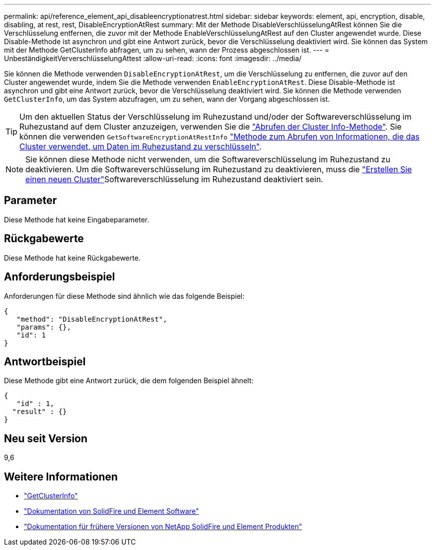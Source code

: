 ---
permalink: api/reference_element_api_disableencryptionatrest.html 
sidebar: sidebar 
keywords: element, api, encryption, disable, disabling, at rest, rest, DisableEncryptionAtRest 
summary: Mit der Methode DisableVerschlüsselungAtRest können Sie die Verschlüsselung entfernen, die zuvor mit der Methode EnableVerschlüsselungAtRest auf den Cluster angewendet wurde. Diese Disable-Methode ist asynchron und gibt eine Antwort zurück, bevor die Verschlüsselung deaktiviert wird. Sie können das System mit der Methode GetClusterInfo abfragen, um zu sehen, wann der Prozess abgeschlossen ist. 
---
= UnbeständigkeitVerverschlüsselungAttest
:allow-uri-read: 
:icons: font
:imagesdir: ../media/


[role="lead"]
Sie können die Methode verwenden `DisableEncryptionAtRest`, um die Verschlüsselung zu entfernen, die zuvor auf den Cluster angewendet wurde, indem Sie die Methode verwenden `EnableEncryptionAtRest`. Diese Disable-Methode ist asynchron und gibt eine Antwort zurück, bevor die Verschlüsselung deaktiviert wird. Sie können die Methode verwenden `GetClusterInfo`, um das System abzufragen, um zu sehen, wann der Vorgang abgeschlossen ist.


TIP: Um den aktuellen Status der Verschlüsselung im Ruhezustand und/oder der Softwareverschlüsselung im Ruhezustand auf dem Cluster anzuzeigen, verwenden Sie die link:../api/reference_element_api_getclusterinfo.html["Abrufen der Cluster Info-Methode"^]. Sie können die verwenden `GetSoftwareEncryptionAtRestInfo` link:../api/reference_element_api_getsoftwareencryptionatrestinfo.html["Methode zum Abrufen von Informationen, die das Cluster verwendet, um Daten im Ruhezustand zu verschlüsseln"^].


NOTE: Sie können diese Methode nicht verwenden, um die Softwareverschlüsselung im Ruhezustand zu deaktivieren. Um die Softwareverschlüsselung im Ruhezustand zu deaktivieren, muss die link:reference_element_api_createcluster.html["Erstellen Sie einen neuen Cluster"]Softwareverschlüsselung im Ruhezustand deaktiviert sein.



== Parameter

Diese Methode hat keine Eingabeparameter.



== Rückgabewerte

Diese Methode hat keine Rückgabewerte.



== Anforderungsbeispiel

Anforderungen für diese Methode sind ähnlich wie das folgende Beispiel:

[listing]
----
{
   "method": "DisableEncryptionAtRest",
   "params": {},
   "id": 1
}
----


== Antwortbeispiel

Diese Methode gibt eine Antwort zurück, die dem folgenden Beispiel ähnelt:

[listing]
----
{
   "id" : 1,
  "result" : {}
}
----


== Neu seit Version

9,6

[discrete]
== Weitere Informationen

* link:api/reference_element_api_getclusterinfo.html["GetClusterInfo"]
* https://docs.netapp.com/us-en/element-software/index.html["Dokumentation von SolidFire und Element Software"]
* https://docs.netapp.com/sfe-122/topic/com.netapp.ndc.sfe-vers/GUID-B1944B0E-B335-4E0B-B9F1-E960BF32AE56.html["Dokumentation für frühere Versionen von NetApp SolidFire und Element Produkten"^]

